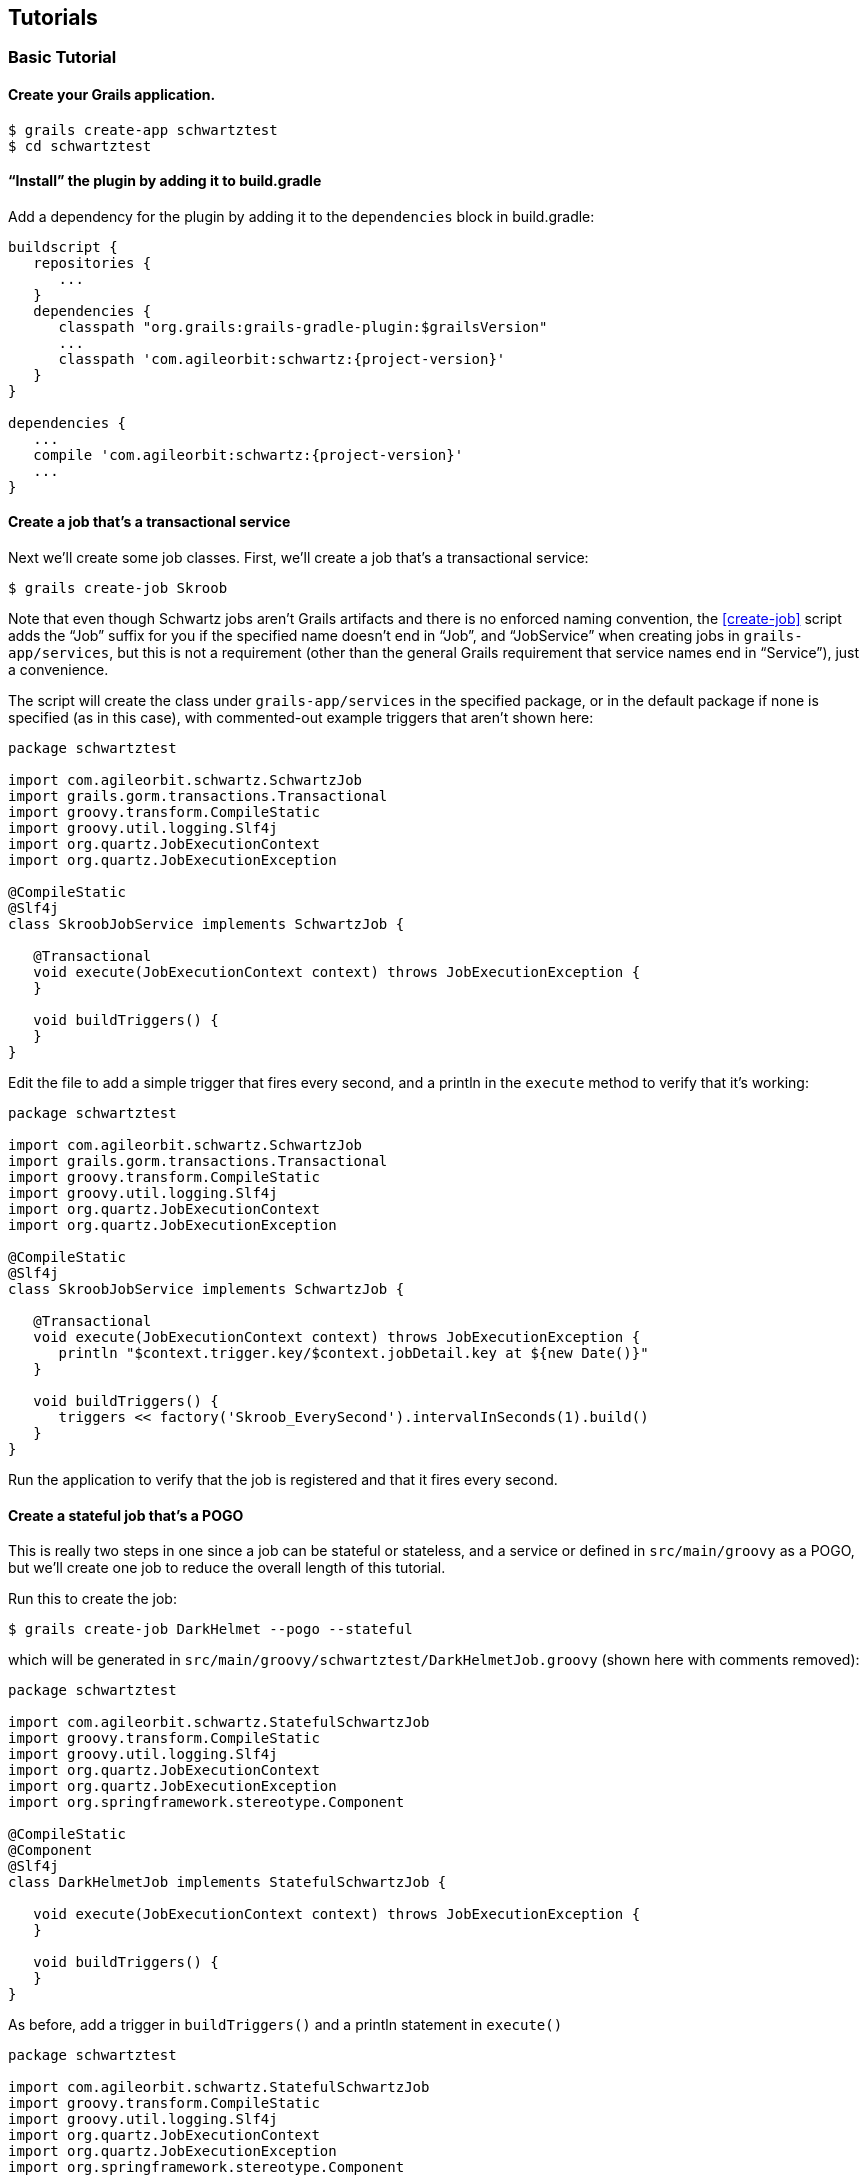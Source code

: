 [[tutorials]]
== Tutorials

[[basicTutorial]]
=== Basic Tutorial

==== Create your Grails application.

....
$ grails create-app schwartztest
$ cd schwartztest
....

==== "`Install`" the plugin by adding it to build.gradle

Add a dependency for the plugin by adding it to the `dependencies` block in build.gradle:

[source,groovy]
[subs="attributes"]
----
buildscript {
   repositories {
      ...
   }
   dependencies {
      classpath "org.grails:grails-gradle-plugin:$grailsVersion"
      ...
      classpath 'com.agileorbit:schwartz:{project-version}'
   }
}

dependencies {
   ...
   compile 'com.agileorbit:schwartz:{project-version}'
   ...
}
----

==== Create a job that's a transactional service

Next we'll create some job classes. First, we'll create a job that's a transactional service:

....
$ grails create-job Skroob
....

Note that even though Schwartz jobs aren't Grails artifacts and there is no enforced naming convention, the <<create-job>> script adds the "`Job`" suffix for you if the specified name doesn't end in "`Job`", and "`JobService`" when creating jobs in `grails-app/services`, but this is not a requirement (other than the general Grails requirement that service names end in "`Service`"), just a convenience.

The script will create the class under `grails-app/services` in the specified package, or in the default package if none is specified (as in this case), with commented-out example triggers that aren't shown here:

[source,groovy]
----
package schwartztest

import com.agileorbit.schwartz.SchwartzJob
import grails.gorm.transactions.Transactional
import groovy.transform.CompileStatic
import groovy.util.logging.Slf4j
import org.quartz.JobExecutionContext
import org.quartz.JobExecutionException

@CompileStatic
@Slf4j
class SkroobJobService implements SchwartzJob {

   @Transactional
   void execute(JobExecutionContext context) throws JobExecutionException {
   }

   void buildTriggers() {
   }
}
----

Edit the file to add a simple trigger that fires every second, and a println in the `execute` method to verify that it's working:

[source,groovy]
----
package schwartztest

import com.agileorbit.schwartz.SchwartzJob
import grails.gorm.transactions.Transactional
import groovy.transform.CompileStatic
import groovy.util.logging.Slf4j
import org.quartz.JobExecutionContext
import org.quartz.JobExecutionException

@CompileStatic
@Slf4j
class SkroobJobService implements SchwartzJob {

   @Transactional
   void execute(JobExecutionContext context) throws JobExecutionException {
      println "$context.trigger.key/$context.jobDetail.key at ${new Date()}"
   }

   void buildTriggers() {
      triggers << factory('Skroob_EverySecond').intervalInSeconds(1).build()
   }
}
----

Run the application to verify that the job is registered and that it fires every second.

==== Create a stateful job that's a POGO

This is really two steps in one since a job can be stateful or stateless, and a service or defined in `src/main/groovy` as a POGO, but we'll create one job to reduce the overall length of this tutorial.

Run this to create the job:

....
$ grails create-job DarkHelmet --pogo --stateful
....

which will be generated in `src/main/groovy/schwartztest/DarkHelmetJob.groovy` (shown here with comments removed):

[source,groovy]
----
package schwartztest

import com.agileorbit.schwartz.StatefulSchwartzJob
import groovy.transform.CompileStatic
import groovy.util.logging.Slf4j
import org.quartz.JobExecutionContext
import org.quartz.JobExecutionException
import org.springframework.stereotype.Component

@CompileStatic
@Component
@Slf4j
class DarkHelmetJob implements StatefulSchwartzJob {

   void execute(JobExecutionContext context) throws JobExecutionException {
   }

   void buildTriggers() {
   }
}
----

As before, add a trigger in `buildTriggers()` and a println statement in `execute()`

[source,groovy]
----
package schwartztest

import com.agileorbit.schwartz.StatefulSchwartzJob
import groovy.transform.CompileStatic
import groovy.util.logging.Slf4j
import org.quartz.JobExecutionContext
import org.quartz.JobExecutionException
import org.springframework.stereotype.Component

@CompileStatic
@Component
@Slf4j
class DarkHelmetJob implements StatefulSchwartzJob {

   void execute(JobExecutionContext context) throws JobExecutionException {
      println "$context.trigger.key/$context.jobDetail.key at ${new Date()}"
   }

   void buildTriggers() {
      triggers << factory('DarkHelmet_Every2Second').intervalInSeconds(2).build()
   }
}
----

Because this is not a service, it won't be automatically discovered by the plugin and won't be registered in Quartz, but there are a few options. Note that the class is annotated with the Spring {apidocs_spring}org/springframework/stereotype/Component.html[Component] annotation; this is not required and can be removed, but if you've enabled component scanning, e.g. by annotating your `Application` class:

[source,groovy]
----
package schwartztest

import grails.boot.GrailsApp
import grails.boot.config.GrailsAutoConfiguration
import groovy.transform.CompileStatic
import org.springframework.context.annotation.ComponentScan

@CompileStatic
@ComponentScan('schwartztest')
class Application extends GrailsAutoConfiguration {
   static void main(String[] args) {
      GrailsApp.run this, args
   }
}
----

then your job class will be registered as a Spring bean and because it implements `SchwartzJob` it will be auto-registered in Quartz at startup.

If you prefer, you can register the job as a Spring bean in `grails-app/conf/spring/resources.groovy`, e.g.

[source,groovy]
----
import schwartztest.DarkHelmetJob

beans = {
   darkHelmetJob(DarkHelmetJob) {
      quartzService = ref('quartzService')
   }
}
----

==== Create a non-bean job

There's no requirement that jobs be registered as Spring beans, it's just a convenience. You can manage job registration and scheduling entireley yourself if you prefer. Run the `create-job` script again to create a POGO job class:

....
$ grails create-job Barf --pogo
....

and add a println statement in `execute()` but don't create any triggers, and delete the `Component` annotation:

[source,groovy]
----
package schwartztest

import com.agileorbit.schwartz.SchwartzJob
import groovy.transform.CompileStatic
import groovy.util.logging.Slf4j
import org.quartz.JobExecutionContext
import org.quartz.JobExecutionException

@CompileStatic
@Slf4j
class BarfJob implements SchwartzJob {

   void execute(JobExecutionContext context) throws JobExecutionException {
      println "$context.trigger.key/$context.jobDetail.key at ${new Date()}"
   }

   void buildTriggers() {
   }
}
----

Now you have several options. You could manually register the job yourself, e.g. in `BootStrap` (or later at runtime, e.g. in a service):

[source,groovy]
----
import com.agileorbit.schwartz.QuartzService
import org.quartz.SchedulerException
import schwartztest.BarfJob

class BootStrap {

   QuartzService quartzService

   def init = {
      BarfJob job = new BarfJob()
      try {
         quartzService.scheduleJob job
      }
      catch (SchedulerException e) {
         log.error e.message, e
      }
   }
}
----

or you could create a `JobDetail` and optionally some triggers and register the job using those (and you could do the same for other job classes that implement `Job` but not `SchwartzJob`, even Java classes):

[source,groovy]
----
import com.agileorbit.schwartz.QuartzService
import org.quartz.JobDetail
import org.quartz.SchedulerException
import org.quartz.Trigger
import schwartztest.BarfJob

class BootStrap {

   QuartzService quartzService

   def init = {

      BarfJob job = new BarfJob()

      JobDetail jobDetail = job.jobBuilder().build()
      Collection<? extends Trigger> triggers = ...

      try {
         quartzService.scheduleJob jobDetail, triggers, false
      }
      catch (SchedulerException e) {
         log.error e.message, e
      }
   }
}
----

Once the job is registered, you can trigger the job to run immediately whenever you want:

[source,groovy]
----
import com.agileorbit.schwartz.QuartzService
import static org.quartz.JobKey.jobKey

class SomeService {

   QuartzService quartzService

   void someMethod() {
      quartzService.triggerJob jobKey('BarfJob')
   }
}
----

[[jdbcJobStorageTutorial]]
=== JDBC Job Storage Tutorial

There's not much to do to change from in-memory job storage to database storage, but be sure to read the <<jdbcJobStorage>> section of the docs before starting this tutorial.

In this example MySQL is used but you can use any of the database types supported by Quartz. Very few details are database-specific, primarily just the initial database creation steps.

If you don't already have a MySQL database to work with, run these commands in a MySQL client as the root user or another user with permission to create databases and grant permissions:

[source,sql]
----
> create database quartz_jdbc_test;

> grant all on quartz_jdbc_test.* to quartztest@localhost identified by 'quartztest';
----

==== Configure the DataSource

Add a dependency in `build.gradle` for the JDBC driver for your database (be sure to use the latest version available):

[source,groovy]
----
dependencies {
   ...
   runtime 'mysql:mysql-connector-java:5.1.39'
   ...
}
----

and update `application.groovy` (or make the equivalent changes in `application.yml` if you haven't converted it to Groovy syntax yet) to use the correct driver class, dialect, url, username, and password:

[source,groovy]
----
dataSource {
   ...
   dialect = org.hibernate.dialect.MySQL5InnoDBDialect
   driverClassName = 'com.mysql.jdbc.Driver'
   password = 'quartztest'
   url = 'jdbc:mysql://localhost/quartz_jdbc_test'
   username = 'quartztest'
   ...
}
----

==== Create the database tables

You'll need to create the database tables that Quartz uses to store job and trigger information. As described in the <<jdbcJobStorage>> section there are three options, using one of the Quartz scripts from the full distribution, or using one of the plugin commands. Use whichever approach you prefer and apply the changelog or execute the SQL to create the tables.

If you're using the database-migration plugin (or Liquibase directly), you should use the <<create-jdbc-tables-changelog>> command, e.g.

....
$ grails create-jdbc-tables-changelog grails-app/migrations/quartz_jdbc.groovy
....

Add the file to your main changelog file and run

....
$ grails dbm-update
....

The <<create-jdbc-sql>> command is similar but only has a dependency on Hibernate. Run the script to generate the SQL:

....
$ grails create-jdbc-sql quartz_jdbc.sql
....

and use the MySQL client or another tool to run the SQL statements and create the tables.

==== Enable database storage

Once the database tables are available, set the `jdbcStore` config property to `true`:

[source,groovy]
----
quartz {
   jdbcStore = true
}
----

Since MySQL uses the default `DriverDelegate`, it's not required to specify the delegate class name, but if you're using a database that has a custom implementation (e.g. PostgreSQL) then you would also set that, e.g.

[source,groovy]
----
import org.quartz.impl.jdbcjobstore.PostgreSQLDelegate

quartz {
   jdbcStore = true
   properties {
      jobStore {
         driverDelegateClass = PostgreSQLDelegate.name
      }
   }
}
----

NOTE: Imports must be in `grails-app/conf/runtime.groovy` (Grails 3.1.11+)

[[clusterTutorial]]
=== Cluster Tutorial

Be sure to read the <<clustering>> section of the docs before starting this tutorial.

==== Configure database job storage

Database job storage is required before configuring a Quartz cluster, so configure that first using the <<jdbcJobStorageTutorial>> (or by making the required changes in an existing application).

// quartz.properties.scheduler.instanceId='node2'

==== Enable clustering

Next, enable clustering by setting `isClustered` to `true` in the config, and set the `instanceName` property to define the name for the cluster. For now, also set the value for `instanceId` to "`AUTO`" to let Quartz assign a unique value for each server node:

[source,groovy]
----
quartz {
   jdbcStore = true
   properties {
      jobStore {
         isClustered = true
      }
      scheduler {
         instanceId = 'AUTO'
         instanceName = 'ClusterTutorial'
      }
   }
}
----

==== Start the app

Enable logging for the Quartz classes in `logback.groovy`:

[source,groovy]
----
logger 'org.quartz', INFO
----

and start the app and you should see output similar to this:

[source]
----
INFO org.quartz.core.QuartzScheduler - Quartz Scheduler v.2.2.3 created.
INFO org.quartz.core.QuartzScheduler - Scheduler meta-data: Quartz Scheduler (v2.2.3) 'ClusterTutorial' with instanceId '...'
  Scheduler class: 'org.quartz.core.QuartzScheduler' - running locally.
  NOT STARTED.
  Currently in standby mode.
  Number of jobs executed: 0
  Using thread pool 'org.quartz.simpl.SimpleThreadPool' - with 10 threads.
  Using job-store 'org.springframework.scheduling.quartz.LocalDataSourceJobStore' - which supports persistence. and is clustered.
INFO org.quartz.core.QuartzScheduler - Scheduler ClusterTutorial_$_... started.
----

==== Create a simple job

Stop the app and create a simple job that we can use to verify that clustering is enabled and working:

....
$ grails create-job ClusterTest
....

[source,groovy]
----
package clustertest

import com.agileorbit.schwartz.SchwartzJob
import grails.gorm.transactions.Transactional
import groovy.transform.CompileStatic
import groovy.util.logging.Slf4j
import org.quartz.JobExecutionContext
import org.quartz.JobExecutionException

@CompileStatic
@Slf4j
class ClusterTestJobService implements SchwartzJob {

   @Transactional
   void execute(JobExecutionContext context) throws JobExecutionException {
      println "$context.trigger.key/$context.jobDetail.key at ${new Date()}"
   }

   void buildTriggers() {
      triggers << factory('ClusterTest_EverySecond').intervalInSeconds(1).build()
   }
}
----

==== Run two instance to check that clustering is configured

Start the app again and verify that the job fires and prints to the console every second:

....
$ grails run-app --port=8081
....

Open a second terminal and run a second instance of the app on another port and verify that the job runs in both instances, but that each time the trigger fires it only executes on one of the running instances:

....
$ grails run-app --port=8082
....

Quartz makes no guarantees about load distribution among cluster nodes and in general will tend to run jobs on the first instance they happen to run on, so you may not see any output in the second window. But if you stop the first server instance (either with a clean shutdown or more forcibly) then you will definitely see that the job starts firing on the second instance, possibly after a delay of a few seconds.

==== Change from automatic instance ids to explicitly set values

Edit `application.groovy` and remove the `instanceId` setting:

[source,groovy]
----
quartz {
   jdbcStore = true
   properties {
      jobStore {
         isClustered = true
      }
      scheduler {
         instanceName = 'ClusterTutorial'
      }
   }
}
----

and add this block to `build.gradle` to enable passing system properties from the commandline:

[source,groovy]
----
configure(bootRun) {
   systemProperties System.properties
}
----

Start the two instances again, but this time passing the cluster node id in addition to the server port:

....
$ grails -Dquartz.properties.scheduler.instanceId=node1 run-app --port=8081
....

and

....
$ grails -Dquartz.properties.scheduler.instanceId=node2 run-app --port=8082
....

and you should see from the logging output that clustering is enabled and that the specified node names are used instead of randomly assigned values, and that the work of running the sample job is split between the two instances.
